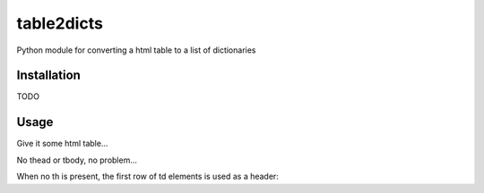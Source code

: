table2dicts
===========
Python module for converting a html table to a list of dictionaries

Installation
------------

TODO

Usage
-----

Give it some html table...

.. code-block:: python
    >>> from table2dicts import table2dicts
    >>> table2dicts('''
    ...    <table>
    ...         <thead>
    ...             <tr><th>a</th><th>b</th><th>c</th></tr>
    ...         </thead>
    ...         <tbody>
    ...             <tr><td>1</td><td>2</td><td>3</td></tr>
    ...             <tr><td>4</td><td>5</td><td>6</td></tr>
    ...         </tbody>
    ...    </table>
    ... ''')
    [{u'a': u'1', u'c': u'3', u'b': u'2'}, {u'a': u'4', u'c': u'6', u'b': u'5'}]

No thead or tbody, no problem...

.. code-block:: python
    >>> table2dicts('''
    ...    <table>
    ...        <tr><th>a</th><th>b</th><th>c</th></tr>
    ...        <tr><td>1</td><td>2</td><td>3</td></tr>
    ...        <tr><td>4</td><td>5</td><td>6</td></tr>
    ...    </table>
    ... ''')
    [{u'a': u'1', u'c': u'3', u'b': u'2'}, {u'a': u'4', u'c': u'6', u'b': u'5'}]

When no th is present, the first row of td elements is used as a header:

.. code-block:: python
    >>> table2dicts('''
    ...    <table>
    ...        <tr><td>a</td><td>b</td><td>c</td></tr>
    ...        <tr><td>1</td><td>2</td><td>3</td></tr>
    ...        <tr><td>4</td><td>5</td><td>6</td></tr>
    ...    </table>
    ... ''')
    [{u'a': u'1', u'c': u'3', u'b': u'2'}, {u'a': u'4', u'c': u'6', u'b': u'5'}]
